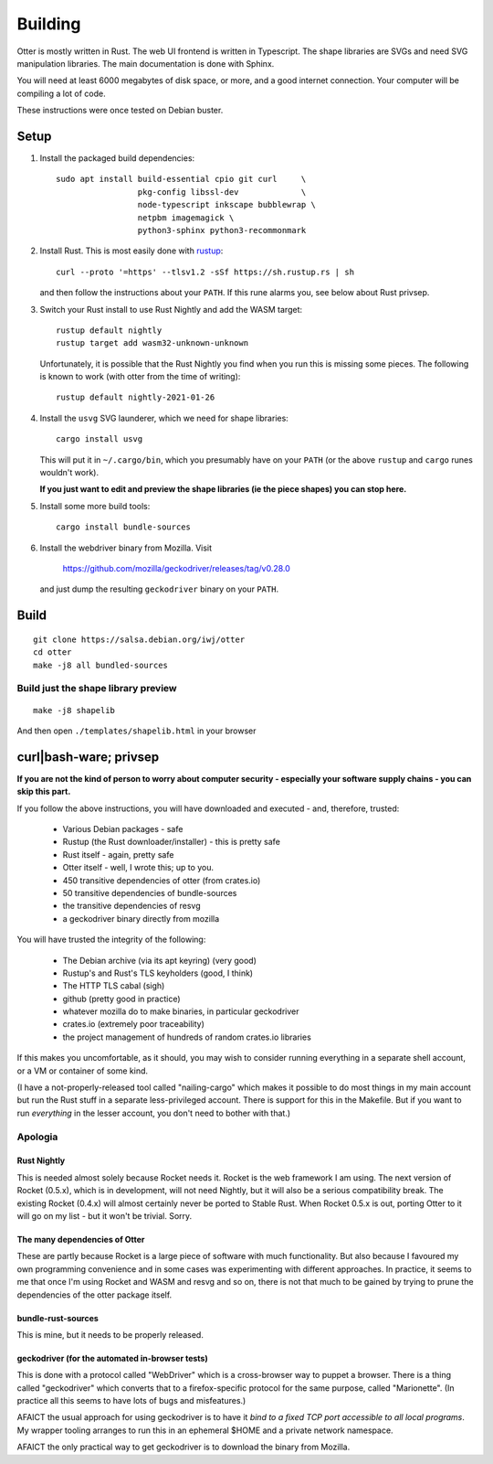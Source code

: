 Building
========

Otter is mostly written in Rust.  The web UI frontend is written in
Typescript.  The shape libraries are SVGs and need SVG manipulation
libraries.  The main documentation is done with Sphinx.

You will need at least 6000 megabytes of disk space, or more, and a
good internet connection.  Your computer will be compiling a lot of
code.

These instructions were once tested on Debian buster.

Setup
-----

1. Install the packaged build dependencies::


     sudo apt install build-essential cpio git curl     \
                      pkg-config libssl-dev             \
                      node-typescript inkscape bubblewrap \
                      netpbm imagemagick \
                      python3-sphinx python3-recommonmark


2. Install Rust.  This is most easily done with rustup_::

     curl --proto '=https' --tlsv1.2 -sSf https://sh.rustup.rs | sh

   and then follow the instructions about your ``PATH``.  If this rune
   alarms you, see below about Rust privsep.

.. _rustup: https://rustup.rs

3. Switch your Rust install to use Rust Nightly and add the WASM
   target::

     rustup default nightly
     rustup target add wasm32-unknown-unknown

   Unfortunately, it is possible that the Rust Nightly you find when
   you run this is missing some pieces.  The following is known to
   work (with otter from the time of writing)::

     rustup default nightly-2021-01-26

4. Install the ``usvg`` SVG launderer, which we need for shape libraries::

     cargo install usvg

   This will put it in ``~/.cargo/bin``, which you presumably have on
   your ``PATH`` (or the above ``rustup`` and ``cargo`` runes wouldn't work).


   **If you just want to edit and preview the shape libraries (ie the piece shapes) you can stop here.**

5. Install some more build tools::

     cargo install bundle-sources

6. Install the webdriver binary from Mozilla.  Visit

     https://github.com/mozilla/geckodriver/releases/tag/v0.28.0

   and just dump the resulting ``geckodriver`` binary on your ``PATH``.


Build
-----

::

     git clone https://salsa.debian.org/iwj/otter
     cd otter
     make -j8 all bundled-sources

Build just the shape library preview
....................................

::

    make -j8 shapelib

And then open ``./templates/shapelib.html`` in your browser


curl|bash-ware; privsep
-----------------------

**If you are not the kind of person to worry about computer security -
especially your software supply chains - you can skip this part.**

If you follow the above instructions, you will have downloaded and
executed - and, therefore, trusted:

 * Various Debian packages - safe
 * Rustup (the Rust downloader/installer) - this is pretty safe
 * Rust itself - again, pretty safe
 * Otter itself - well, I wrote this; up to you.
 * 450 transitive dependencies of otter (from crates.io)
 * 50 transitive dependencies of bundle-sources
 * the transitive dependencies of resvg
 * a geckodriver binary directly from mozilla

You will have trusted the integrity of the following:

 * The Debian archive (via its apt keyring) (very good)
 * Rustup's and Rust's TLS keyholders (good, I think)
 * The HTTP TLS cabal (sigh)
 * github (pretty good in practice)
 * whatever mozilla do to make binaries, in particular geckodriver
 * crates.io (extremely poor traceability)
 * the project management of hundreds of random crates.io libraries

If this makes you uncomfortable, as it should, you may wish to
consider running everything in a separate shell account, or a VM or
container of some kind.

(I have a not-properly-released tool called "nailing-cargo" which
makes it possible to do most things in my main account but run the
Rust stuff in a separate less-privileged account.  There is support
for this in the Makefile.  But if you want to run *everything* in the
lesser account, you don't need to bother with that.)


Apologia
........

Rust Nightly
````````````

This is needed almost solely because Rocket needs it.  Rocket is
the web framework I am using.  The next version of Rocket (0.5.x),
which is in development, will not need Nightly, but it will also be
a serious compatibility break.  The existing Rocket (0.4.x) will
almost certainly never be ported to Stable Rust.  When Rocket 0.5.x
is out, porting Otter to it will go on my list - but it won't be
trivial.  Sorry.

The many dependencies of Otter
``````````````````````````````

These are partly because Rocket is a large piece of software with
much functionality.  But also because I favoured my own programming
convenience and in some cases was experimenting with different
approaches.  In practice, it seems to me that once I'm using Rocket
and WASM and resvg and so on, there is not that much to be gained
by trying to prune the dependencies of the otter package itself.

bundle-rust-sources
```````````````````

This is mine, but it needs to be properly released.

geckodriver (for the automated in-browser tests)
````````````````````````````````````````````````

This is done with a protocol called "WebDriver" which is a
cross-browser way to puppet a browser.  There is a thing called
"geckodriver" which converts that to a firefox-specific protocol
for the same purpose, called "Marionette".  (In practice all this
seems to have lots of bugs and misfeatures.)

AFAICT the usual approach for using geckodriver is to have it *bind to
a fixed TCP port accessible to all local programs*.  My wrapper
tooling arranges to run this in an ephemeral $HOME and a private
network namespace.

AFAICT the only practical way to get geckodriver is to download the
binary from Mozilla.
